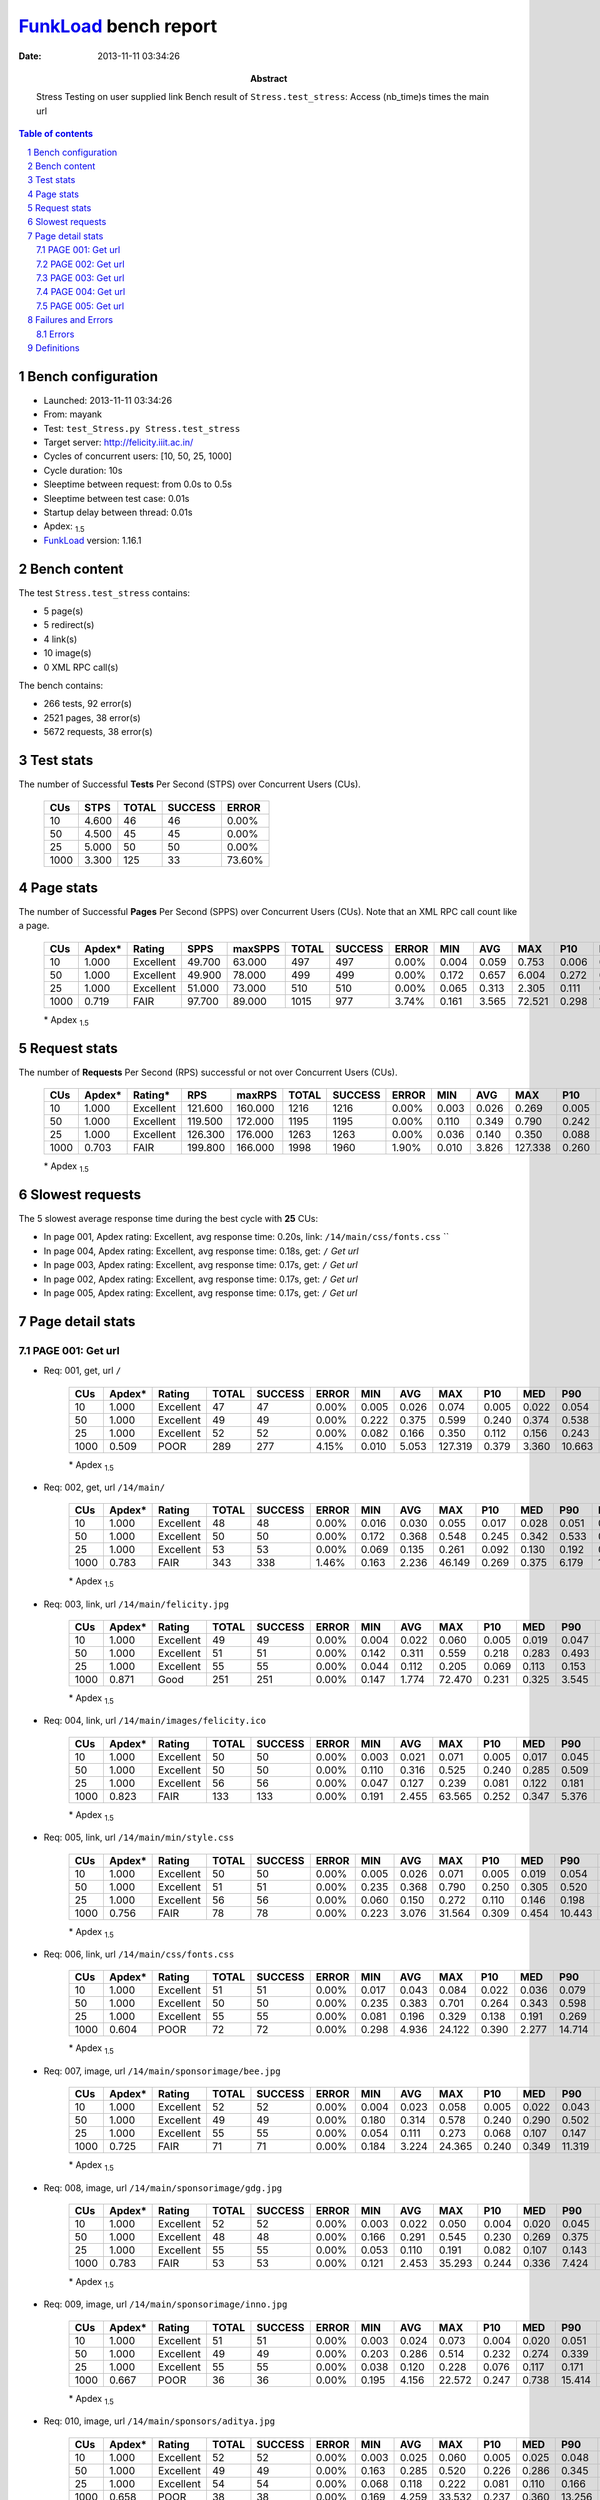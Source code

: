 ======================
FunkLoad_ bench report
======================


:date: 2013-11-11 03:34:26
:abstract: Stress Testing on user supplied link
           Bench result of ``Stress.test_stress``: 
           Access (nb_time)s times the main url

.. _FunkLoad: http://funkload.nuxeo.org/
.. sectnum::    :depth: 2
.. contents:: Table of contents
.. |APDEXT| replace:: \ :sub:`1.5`

Bench configuration
-------------------

* Launched: 2013-11-11 03:34:26
* From: mayank
* Test: ``test_Stress.py Stress.test_stress``
* Target server: http://felicity.iiit.ac.in/
* Cycles of concurrent users: [10, 50, 25, 1000]
* Cycle duration: 10s
* Sleeptime between request: from 0.0s to 0.5s
* Sleeptime between test case: 0.01s
* Startup delay between thread: 0.01s
* Apdex: |APDEXT|
* FunkLoad_ version: 1.16.1


Bench content
-------------

The test ``Stress.test_stress`` contains: 

* 5 page(s)
* 5 redirect(s)
* 4 link(s)
* 10 image(s)
* 0 XML RPC call(s)

The bench contains:

* 266 tests, 92 error(s)
* 2521 pages, 38 error(s)
* 5672 requests, 38 error(s)


Test stats
----------

The number of Successful **Tests** Per Second (STPS) over Concurrent Users (CUs).

 .. image:: tests.png

 ================== ================== ================== ================== ==================
                CUs               STPS              TOTAL            SUCCESS              ERROR
 ================== ================== ================== ================== ==================
                 10              4.600                 46                 46             0.00%
                 50              4.500                 45                 45             0.00%
                 25              5.000                 50                 50             0.00%
               1000              3.300                125                 33            73.60%
 ================== ================== ================== ================== ==================



Page stats
----------

The number of Successful **Pages** Per Second (SPPS) over Concurrent Users (CUs).
Note that an XML RPC call count like a page.

 .. image:: pages_spps.png
 .. image:: pages.png

 ================== ================== ================== ================== ================== ================== ================== ================== ================== ================== ================== ================== ================== ================== ==================
                CUs             Apdex*             Rating               SPPS            maxSPPS              TOTAL            SUCCESS              ERROR                MIN                AVG                MAX                P10                MED                P90                P95
 ================== ================== ================== ================== ================== ================== ================== ================== ================== ================== ================== ================== ================== ================== ==================
                 10              1.000          Excellent             49.700             63.000                497                497             0.00%              0.004              0.059              0.753              0.006              0.025              0.127              0.317
                 50              1.000          Excellent             49.900             78.000                499                499             0.00%              0.172              0.657              6.004              0.272              0.412              0.626              3.191
                 25              1.000          Excellent             51.000             73.000                510                510             0.00%              0.065              0.313              2.305              0.111              0.166              0.484              1.854
               1000              0.719               FAIR             97.700             89.000               1015                977             3.74%              0.161              3.565             72.521              0.298              1.513             10.518             15.500
 ================== ================== ================== ================== ================== ================== ================== ================== ================== ================== ================== ================== ================== ================== ==================

 \* Apdex |APDEXT|

Request stats
-------------

The number of **Requests** Per Second (RPS) successful or not over Concurrent Users (CUs).

 .. image:: requests_rps.png
 .. image:: requests.png

 ================== ================== ================== ================== ================== ================== ================== ================== ================== ================== ================== ================== ================== ================== ==================
                CUs             Apdex*            Rating*                RPS             maxRPS              TOTAL            SUCCESS              ERROR                MIN                AVG                MAX                P10                MED                P90                P95
 ================== ================== ================== ================== ================== ================== ================== ================== ================== ================== ================== ================== ================== ================== ==================
                 10              1.000          Excellent            121.600            160.000               1216               1216             0.00%              0.003              0.026              0.269              0.005              0.022              0.052              0.061
                 50              1.000          Excellent            119.500            172.000               1195               1195             0.00%              0.110              0.349              0.790              0.242              0.321              0.514              0.540
                 25              1.000          Excellent            126.300            176.000               1263               1263             0.00%              0.036              0.140              0.350              0.088              0.133              0.204              0.224
               1000              0.703               FAIR            199.800            166.000               1998               1960             1.90%              0.010              3.826            127.338              0.260              0.446             10.658             15.709
 ================== ================== ================== ================== ================== ================== ================== ================== ================== ================== ================== ================== ================== ================== ==================

 \* Apdex |APDEXT|

Slowest requests
----------------

The 5 slowest average response time during the best cycle with **25** CUs:

* In page 001, Apdex rating: Excellent, avg response time: 0.20s, link: ``/14/main/css/fonts.css``
  ``
* In page 004, Apdex rating: Excellent, avg response time: 0.18s, get: ``/``
  `Get url`
* In page 003, Apdex rating: Excellent, avg response time: 0.17s, get: ``/``
  `Get url`
* In page 002, Apdex rating: Excellent, avg response time: 0.17s, get: ``/``
  `Get url`
* In page 005, Apdex rating: Excellent, avg response time: 0.17s, get: ``/``
  `Get url`

Page detail stats
-----------------


PAGE 001: Get url
~~~~~~~~~~~~~~~~~

* Req: 001, get, url ``/``

     .. image:: request_001.001.png

     ================== ================== ================== ================== ================== ================== ================== ================== ================== ================== ================== ================== ==================
                    CUs             Apdex*             Rating              TOTAL            SUCCESS              ERROR                MIN                AVG                MAX                P10                MED                P90                P95
     ================== ================== ================== ================== ================== ================== ================== ================== ================== ================== ================== ================== ==================
                     10              1.000          Excellent                 47                 47             0.00%              0.005              0.026              0.074              0.005              0.022              0.054              0.064
                     50              1.000          Excellent                 49                 49             0.00%              0.222              0.375              0.599              0.240              0.374              0.538              0.574
                     25              1.000          Excellent                 52                 52             0.00%              0.082              0.166              0.350              0.112              0.156              0.243              0.265
                   1000              0.509               POOR                289                277             4.15%              0.010              5.053            127.319              0.379              3.360             10.663             15.490
     ================== ================== ================== ================== ================== ================== ================== ================== ================== ================== ================== ================== ==================

     \* Apdex |APDEXT|
* Req: 002, get, url ``/14/main/``

     .. image:: request_001.002.png

     ================== ================== ================== ================== ================== ================== ================== ================== ================== ================== ================== ================== ==================
                    CUs             Apdex*             Rating              TOTAL            SUCCESS              ERROR                MIN                AVG                MAX                P10                MED                P90                P95
     ================== ================== ================== ================== ================== ================== ================== ================== ================== ================== ================== ================== ==================
                     10              1.000          Excellent                 48                 48             0.00%              0.016              0.030              0.055              0.017              0.028              0.051              0.054
                     50              1.000          Excellent                 50                 50             0.00%              0.172              0.368              0.548              0.245              0.342              0.533              0.540
                     25              1.000          Excellent                 53                 53             0.00%              0.069              0.135              0.261              0.092              0.130              0.192              0.197
                   1000              0.783               FAIR                343                338             1.46%              0.163              2.236             46.149              0.269              0.375              6.179             10.468
     ================== ================== ================== ================== ================== ================== ================== ================== ================== ================== ================== ================== ==================

     \* Apdex |APDEXT|
* Req: 003, link, url ``/14/main/felicity.jpg``

     .. image:: request_001.003.png

     ================== ================== ================== ================== ================== ================== ================== ================== ================== ================== ================== ================== ==================
                    CUs             Apdex*             Rating              TOTAL            SUCCESS              ERROR                MIN                AVG                MAX                P10                MED                P90                P95
     ================== ================== ================== ================== ================== ================== ================== ================== ================== ================== ================== ================== ==================
                     10              1.000          Excellent                 49                 49             0.00%              0.004              0.022              0.060              0.005              0.019              0.047              0.049
                     50              1.000          Excellent                 51                 51             0.00%              0.142              0.311              0.559              0.218              0.283              0.493              0.511
                     25              1.000          Excellent                 55                 55             0.00%              0.044              0.112              0.205              0.069              0.113              0.153              0.167
                   1000              0.871               Good                251                251             0.00%              0.147              1.774             72.470              0.231              0.325              3.545              7.961
     ================== ================== ================== ================== ================== ================== ================== ================== ================== ================== ================== ================== ==================

     \* Apdex |APDEXT|
* Req: 004, link, url ``/14/main/images/felicity.ico``

     .. image:: request_001.004.png

     ================== ================== ================== ================== ================== ================== ================== ================== ================== ================== ================== ================== ==================
                    CUs             Apdex*             Rating              TOTAL            SUCCESS              ERROR                MIN                AVG                MAX                P10                MED                P90                P95
     ================== ================== ================== ================== ================== ================== ================== ================== ================== ================== ================== ================== ==================
                     10              1.000          Excellent                 50                 50             0.00%              0.003              0.021              0.071              0.005              0.017              0.045              0.059
                     50              1.000          Excellent                 50                 50             0.00%              0.110              0.316              0.525              0.240              0.285              0.509              0.512
                     25              1.000          Excellent                 56                 56             0.00%              0.047              0.127              0.239              0.081              0.122              0.181              0.200
                   1000              0.823               FAIR                133                133             0.00%              0.191              2.455             63.565              0.252              0.347              5.376             11.457
     ================== ================== ================== ================== ================== ================== ================== ================== ================== ================== ================== ================== ==================

     \* Apdex |APDEXT|
* Req: 005, link, url ``/14/main/min/style.css``

     .. image:: request_001.005.png

     ================== ================== ================== ================== ================== ================== ================== ================== ================== ================== ================== ================== ==================
                    CUs             Apdex*             Rating              TOTAL            SUCCESS              ERROR                MIN                AVG                MAX                P10                MED                P90                P95
     ================== ================== ================== ================== ================== ================== ================== ================== ================== ================== ================== ================== ==================
                     10              1.000          Excellent                 50                 50             0.00%              0.005              0.026              0.071              0.005              0.019              0.054              0.061
                     50              1.000          Excellent                 51                 51             0.00%              0.235              0.368              0.790              0.250              0.305              0.520              0.580
                     25              1.000          Excellent                 56                 56             0.00%              0.060              0.150              0.272              0.110              0.146              0.198              0.244
                   1000              0.756               FAIR                 78                 78             0.00%              0.223              3.076             31.564              0.309              0.454             10.443             15.580
     ================== ================== ================== ================== ================== ================== ================== ================== ================== ================== ================== ================== ==================

     \* Apdex |APDEXT|
* Req: 006, link, url ``/14/main/css/fonts.css``

     .. image:: request_001.006.png

     ================== ================== ================== ================== ================== ================== ================== ================== ================== ================== ================== ================== ==================
                    CUs             Apdex*             Rating              TOTAL            SUCCESS              ERROR                MIN                AVG                MAX                P10                MED                P90                P95
     ================== ================== ================== ================== ================== ================== ================== ================== ================== ================== ================== ================== ==================
                     10              1.000          Excellent                 51                 51             0.00%              0.017              0.043              0.084              0.022              0.036              0.079              0.082
                     50              1.000          Excellent                 50                 50             0.00%              0.235              0.383              0.701              0.264              0.343              0.598              0.629
                     25              1.000          Excellent                 55                 55             0.00%              0.081              0.196              0.329              0.138              0.191              0.269              0.295
                   1000              0.604               POOR                 72                 72             0.00%              0.298              4.936             24.122              0.390              2.277             14.714             18.276
     ================== ================== ================== ================== ================== ================== ================== ================== ================== ================== ================== ================== ==================

     \* Apdex |APDEXT|
* Req: 007, image, url ``/14/main/sponsorimage/bee.jpg``

     .. image:: request_001.007.png

     ================== ================== ================== ================== ================== ================== ================== ================== ================== ================== ================== ================== ==================
                    CUs             Apdex*             Rating              TOTAL            SUCCESS              ERROR                MIN                AVG                MAX                P10                MED                P90                P95
     ================== ================== ================== ================== ================== ================== ================== ================== ================== ================== ================== ================== ==================
                     10              1.000          Excellent                 52                 52             0.00%              0.004              0.023              0.058              0.005              0.022              0.043              0.053
                     50              1.000          Excellent                 49                 49             0.00%              0.180              0.314              0.578              0.240              0.290              0.502              0.516
                     25              1.000          Excellent                 55                 55             0.00%              0.054              0.111              0.273              0.068              0.107              0.147              0.161
                   1000              0.725               FAIR                 71                 71             0.00%              0.184              3.224             24.365              0.240              0.349             11.319             16.790
     ================== ================== ================== ================== ================== ================== ================== ================== ================== ================== ================== ================== ==================

     \* Apdex |APDEXT|
* Req: 008, image, url ``/14/main/sponsorimage/gdg.jpg``

     .. image:: request_001.008.png

     ================== ================== ================== ================== ================== ================== ================== ================== ================== ================== ================== ================== ==================
                    CUs             Apdex*             Rating              TOTAL            SUCCESS              ERROR                MIN                AVG                MAX                P10                MED                P90                P95
     ================== ================== ================== ================== ================== ================== ================== ================== ================== ================== ================== ================== ==================
                     10              1.000          Excellent                 52                 52             0.00%              0.003              0.022              0.050              0.004              0.020              0.045              0.046
                     50              1.000          Excellent                 48                 48             0.00%              0.166              0.291              0.545              0.230              0.269              0.375              0.526
                     25              1.000          Excellent                 55                 55             0.00%              0.053              0.110              0.191              0.082              0.107              0.143              0.160
                   1000              0.783               FAIR                 53                 53             0.00%              0.121              2.453             35.293              0.244              0.336              7.424             10.474
     ================== ================== ================== ================== ================== ================== ================== ================== ================== ================== ================== ================== ==================

     \* Apdex |APDEXT|
* Req: 009, image, url ``/14/main/sponsorimage/inno.jpg``

     .. image:: request_001.009.png

     ================== ================== ================== ================== ================== ================== ================== ================== ================== ================== ================== ================== ==================
                    CUs             Apdex*             Rating              TOTAL            SUCCESS              ERROR                MIN                AVG                MAX                P10                MED                P90                P95
     ================== ================== ================== ================== ================== ================== ================== ================== ================== ================== ================== ================== ==================
                     10              1.000          Excellent                 51                 51             0.00%              0.003              0.024              0.073              0.004              0.020              0.051              0.056
                     50              1.000          Excellent                 49                 49             0.00%              0.203              0.286              0.514              0.232              0.274              0.339              0.398
                     25              1.000          Excellent                 55                 55             0.00%              0.038              0.120              0.228              0.076              0.117              0.171              0.197
                   1000              0.667               POOR                 36                 36             0.00%              0.195              4.156             22.572              0.247              0.738             15.414             19.311
     ================== ================== ================== ================== ================== ================== ================== ================== ================== ================== ================== ================== ==================

     \* Apdex |APDEXT|
* Req: 010, image, url ``/14/main/sponsors/aditya.jpg``

     .. image:: request_001.010.png

     ================== ================== ================== ================== ================== ================== ================== ================== ================== ================== ================== ================== ==================
                    CUs             Apdex*             Rating              TOTAL            SUCCESS              ERROR                MIN                AVG                MAX                P10                MED                P90                P95
     ================== ================== ================== ================== ================== ================== ================== ================== ================== ================== ================== ================== ==================
                     10              1.000          Excellent                 52                 52             0.00%              0.003              0.025              0.060              0.005              0.025              0.048              0.055
                     50              1.000          Excellent                 49                 49             0.00%              0.163              0.285              0.520              0.226              0.286              0.345              0.392
                     25              1.000          Excellent                 54                 54             0.00%              0.068              0.118              0.222              0.081              0.110              0.166              0.171
                   1000              0.658               POOR                 38                 38             0.00%              0.169              4.259             33.532              0.237              0.360             13.256             15.396
     ================== ================== ================== ================== ================== ================== ================== ================== ================== ================== ================== ================== ==================

     \* Apdex |APDEXT|
* Req: 011, image, url ``/14/main/sponsors/Freecharge.png``

     .. image:: request_001.011.png

     ================== ================== ================== ================== ================== ================== ================== ================== ================== ================== ================== ================== ==================
                    CUs             Apdex*             Rating              TOTAL            SUCCESS              ERROR                MIN                AVG                MAX                P10                MED                P90                P95
     ================== ================== ================== ================== ================== ================== ================== ================== ================== ================== ================== ================== ==================
                     10              1.000          Excellent                 52                 52             0.00%              0.008              0.025              0.081              0.009              0.021              0.043              0.052
                     50              1.000          Excellent                 49                 49             0.00%              0.154              0.281              0.520              0.220              0.277              0.345              0.393
                     25              1.000          Excellent                 50                 50             0.00%              0.039              0.127              0.205              0.088              0.125              0.186              0.196
                   1000              0.595               POOR                 42                 42             0.00%              0.219              6.816             43.016              0.286              3.069             20.077             31.446
     ================== ================== ================== ================== ================== ================== ================== ================== ================== ================== ================== ================== ==================

     \* Apdex |APDEXT|
* Req: 012, image, url ``/14/main/sponsors/c_sbh.jpg``

     .. image:: request_001.012.png

     ================== ================== ================== ================== ================== ================== ================== ================== ================== ================== ================== ================== ==================
                    CUs             Apdex*             Rating              TOTAL            SUCCESS              ERROR                MIN                AVG                MAX                P10                MED                P90                P95
     ================== ================== ================== ================== ================== ================== ================== ================== ================== ================== ================== ================== ==================
                     10              1.000          Excellent                 52                 52             0.00%              0.003              0.021              0.065              0.006              0.019              0.043              0.047
                     50              1.000          Excellent                 49                 49             0.00%              0.217              0.302              0.513              0.240              0.298              0.366              0.375
                     25              1.000          Excellent                 52                 52             0.00%              0.072              0.121              0.231              0.083              0.117              0.171              0.202
                   1000              0.739               FAIR                 44                 44             0.00%              0.225              4.104             66.467              0.244              0.365             11.036             15.495
     ================== ================== ================== ================== ================== ================== ================== ================== ================== ================== ================== ================== ==================

     \* Apdex |APDEXT|
* Req: 013, image, url ``/14/main/sponsors/progress.jpg``

     .. image:: request_001.013.png

     ================== ================== ================== ================== ================== ================== ================== ================== ================== ================== ================== ================== ==================
                    CUs             Apdex*             Rating              TOTAL            SUCCESS              ERROR                MIN                AVG                MAX                P10                MED                P90                P95
     ================== ================== ================== ================== ================== ================== ================== ================== ================== ================== ================== ================== ==================
                     10              1.000          Excellent                 52                 52             0.00%              0.003              0.023              0.066              0.005              0.021              0.045              0.057
                     50              1.000          Excellent                 50                 50             0.00%              0.171              0.299              0.523              0.243              0.291              0.348              0.399
                     25              1.000          Excellent                 51                 51             0.00%              0.036              0.115              0.173              0.079              0.116              0.148              0.162
                   1000              0.643               POOR                 49                 49             0.00%              0.212              4.654             31.426              0.239              0.450             15.378             16.524
     ================== ================== ================== ================== ================== ================== ================== ================== ================== ================== ================== ================== ==================

     \* Apdex |APDEXT|
* Req: 014, image, url ``/14/main/sponsors/h_ibm.jpg``

     .. image:: request_001.014.png

     ================== ================== ================== ================== ================== ================== ================== ================== ================== ================== ================== ================== ==================
                    CUs             Apdex*             Rating              TOTAL            SUCCESS              ERROR                MIN                AVG                MAX                P10                MED                P90                P95
     ================== ================== ================== ================== ================== ================== ================== ================== ================== ================== ================== ================== ==================
                     10              1.000          Excellent                 52                 52             0.00%              0.004              0.023              0.074              0.005              0.018              0.052              0.064
                     50              1.000          Excellent                 50                 50             0.00%              0.191              0.295              0.510              0.237              0.279              0.370              0.379
                     25              1.000          Excellent                 53                 53             0.00%              0.064              0.119              0.199              0.074              0.117              0.158              0.187
                   1000              0.711               FAIR                 38                 38             0.00%              0.167              3.505             19.156              0.271              0.413             15.416             16.618
     ================== ================== ================== ================== ================== ================== ================== ================== ================== ================== ================== ================== ==================

     \* Apdex |APDEXT|
* Req: 015, image, url ``/14/main/sponsors/l_hazzel.jpg``

     .. image:: request_001.015.png

     ================== ================== ================== ================== ================== ================== ================== ================== ================== ================== ================== ================== ==================
                    CUs             Apdex*             Rating              TOTAL            SUCCESS              ERROR                MIN                AVG                MAX                P10                MED                P90                P95
     ================== ================== ================== ================== ================== ================== ================== ================== ================== ================== ================== ================== ==================
                     10              1.000          Excellent                 52                 52             0.00%              0.003              0.024              0.060              0.004              0.024              0.042              0.057
                     50              1.000          Excellent                 51                 51             0.00%              0.191              0.309              0.515              0.221              0.303              0.390              0.438
                     25              1.000          Excellent                 52                 52             0.00%              0.047              0.120              0.221              0.079              0.121              0.158              0.188
                   1000              0.727               FAIR                 44                 44             0.00%              0.224              2.684             15.902              0.256              0.374             11.347             12.676
     ================== ================== ================== ================== ================== ================== ================== ================== ================== ================== ================== ================== ==================

     \* Apdex |APDEXT|
* Req: 016, image, url ``/14/main/sponsors/g_capitaliq.jpg``

     .. image:: request_001.016.png

     ================== ================== ================== ================== ================== ================== ================== ================== ================== ================== ================== ================== ==================
                    CUs             Apdex*             Rating              TOTAL            SUCCESS              ERROR                MIN                AVG                MAX                P10                MED                P90                P95
     ================== ================== ================== ================== ================== ================== ================== ================== ================== ================== ================== ================== ==================
                     10              1.000          Excellent                 52                 52             0.00%              0.003              0.027              0.255              0.005              0.019              0.050              0.063
                     50              1.000          Excellent                 50                 50             0.00%              0.198              0.316              0.524              0.239              0.299              0.397              0.415
                     25              1.000          Excellent                 54                 54             0.00%              0.054              0.125              0.267              0.076              0.112              0.187              0.215
                   1000              0.721               FAIR                 34                 34             0.00%              0.192              4.400             68.422              0.242              0.383             11.421             14.043
     ================== ================== ================== ================== ================== ================== ================== ================== ================== ================== ================== ================== ==================

     \* Apdex |APDEXT|

PAGE 002: Get url
~~~~~~~~~~~~~~~~~

* Req: 001, get, url ``/``

     .. image:: request_002.001.png

     ================== ================== ================== ================== ================== ================== ================== ================== ================== ================== ================== ================== ==================
                    CUs             Apdex*             Rating              TOTAL            SUCCESS              ERROR                MIN                AVG                MAX                P10                MED                P90                P95
     ================== ================== ================== ================== ================== ================== ================== ================== ================== ================== ================== ================== ==================
                     10              1.000          Excellent                 52                 52             0.00%              0.004              0.033              0.249              0.005              0.027              0.058              0.067
                     50              1.000          Excellent                 50                 50             0.00%              0.241              0.414              0.584              0.291              0.428              0.553              0.566
                     25              1.000          Excellent                 53                 53             0.00%              0.098              0.171              0.285              0.123              0.158              0.236              0.267
                   1000              0.625               POOR                 40                 35            12.50%              0.267              8.128            127.338              0.347              0.876             22.278             28.183
     ================== ================== ================== ================== ================== ================== ================== ================== ================== ================== ================== ================== ==================

     \* Apdex |APDEXT|
* Req: 002, get, url ``/14/main/``

     .. image:: request_002.002.png

     ================== ================== ================== ================== ================== ================== ================== ================== ================== ================== ================== ================== ==================
                    CUs             Apdex*             Rating              TOTAL            SUCCESS              ERROR                MIN                AVG                MAX                P10                MED                P90                P95
     ================== ================== ================== ================== ================== ================== ================== ================== ================== ================== ================== ================== ==================
                     10              1.000          Excellent                 52                 52             0.00%              0.013              0.032              0.108              0.017              0.026              0.052              0.075
                     50              1.000          Excellent                 50                 50             0.00%              0.208              0.383              0.587              0.254              0.372              0.531              0.559
                     25              1.000          Excellent                 52                 52             0.00%              0.073              0.144              0.237              0.106              0.137              0.185              0.203
                   1000              0.579               POOR                 38                 37             2.63%              0.238              6.808             31.435              0.260              2.001             22.685             24.587
     ================== ================== ================== ================== ================== ================== ================== ================== ================== ================== ================== ================== ==================

     \* Apdex |APDEXT|

PAGE 003: Get url
~~~~~~~~~~~~~~~~~

* Req: 001, get, url ``/``

     .. image:: request_003.001.png

     ================== ================== ================== ================== ================== ================== ================== ================== ================== ================== ================== ================== ==================
                    CUs             Apdex*             Rating              TOTAL            SUCCESS              ERROR                MIN                AVG                MAX                P10                MED                P90                P95
     ================== ================== ================== ================== ================== ================== ================== ================== ================== ================== ================== ================== ==================
                     10              1.000          Excellent                 52                 52             0.00%              0.004              0.021              0.100              0.005              0.012              0.052              0.062
                     50              1.000          Excellent                 50                 50             0.00%              0.220              0.453              0.715              0.287              0.454              0.591              0.613
                     25              1.000          Excellent                 50                 50             0.00%              0.066              0.175              0.319              0.121              0.169              0.244              0.252
                   1000              0.648               POOR                 44                 42             4.55%              0.212              5.947             76.241              0.317              0.794             15.436             24.062
     ================== ================== ================== ================== ================== ================== ================== ================== ================== ================== ================== ================== ==================

     \* Apdex |APDEXT|
* Req: 002, get, url ``/14/main/``

     .. image:: request_003.002.png

     ================== ================== ================== ================== ================== ================== ================== ================== ================== ================== ================== ================== ==================
                    CUs             Apdex*             Rating              TOTAL            SUCCESS              ERROR                MIN                AVG                MAX                P10                MED                P90                P95
     ================== ================== ================== ================== ================== ================== ================== ================== ================== ================== ================== ================== ==================
                     10              1.000          Excellent                 52                 52             0.00%              0.015              0.030              0.082              0.017              0.026              0.049              0.061
                     50              1.000          Excellent                 50                 50             0.00%              0.209              0.387              0.626              0.285              0.373              0.527              0.550
                     25              1.000          Excellent                 50                 50             0.00%              0.065              0.152              0.234              0.102              0.154              0.207              0.220
                   1000              0.663               POOR                 46                 44             4.35%              0.060              3.614             24.469              0.244              0.499             14.085             15.445
     ================== ================== ================== ================== ================== ================== ================== ================== ================== ================== ================== ================== ==================

     \* Apdex |APDEXT|

PAGE 004: Get url
~~~~~~~~~~~~~~~~~

* Req: 001, get, url ``/``

     .. image:: request_004.001.png

     ================== ================== ================== ================== ================== ================== ================== ================== ================== ================== ================== ================== ==================
                    CUs             Apdex*             Rating              TOTAL            SUCCESS              ERROR                MIN                AVG                MAX                P10                MED                P90                P95
     ================== ================== ================== ================== ================== ================== ================== ================== ================== ================== ================== ================== ==================
                     10              1.000          Excellent                 50                 50             0.00%              0.004              0.031              0.181              0.006              0.020              0.079              0.090
                     50              1.000          Excellent                 50                 50             0.00%              0.245              0.434              0.649              0.330              0.436              0.544              0.569
                     25              1.000          Excellent                 50                 50             0.00%              0.084              0.179              0.269              0.134              0.180              0.238              0.241
                   1000              0.616               POOR                 56                 52             7.14%              0.080              6.122             46.211              0.322              1.655             22.095             24.075
     ================== ================== ================== ================== ================== ================== ================== ================== ================== ================== ================== ================== ==================

     \* Apdex |APDEXT|
* Req: 002, get, url ``/14/main/``

     .. image:: request_004.002.png

     ================== ================== ================== ================== ================== ================== ================== ================== ================== ================== ================== ================== ==================
                    CUs             Apdex*             Rating              TOTAL            SUCCESS              ERROR                MIN                AVG                MAX                P10                MED                P90                P95
     ================== ================== ================== ================== ================== ================== ================== ================== ================== ================== ================== ================== ==================
                     10              1.000          Excellent                 50                 50             0.00%              0.015              0.028              0.072              0.016              0.023              0.060              0.066
                     50              1.000          Excellent                 50                 50             0.00%              0.186              0.368              0.571              0.275              0.366              0.480              0.494
                     25              1.000          Excellent                 50                 50             0.00%              0.065              0.160              0.245              0.098              0.167              0.213              0.229
                   1000              0.691               POOR                 55                 53             3.64%              0.189              5.104             66.532              0.234              0.441             15.439             22.497
     ================== ================== ================== ================== ================== ================== ================== ================== ================== ================== ================== ================== ==================

     \* Apdex |APDEXT|

PAGE 005: Get url
~~~~~~~~~~~~~~~~~

* Req: 001, get, url ``/``

     .. image:: request_005.001.png

     ================== ================== ================== ================== ================== ================== ================== ================== ================== ================== ================== ================== ==================
                    CUs             Apdex*             Rating              TOTAL            SUCCESS              ERROR                MIN                AVG                MAX                P10                MED                P90                P95
     ================== ================== ================== ================== ================== ================== ================== ================== ================== ================== ================== ================== ==================
                     10              1.000          Excellent                 47                 47             0.00%              0.004              0.022              0.065              0.005              0.021              0.046              0.056
                     50              1.000          Excellent                 50                 50             0.00%              0.235              0.465              0.753              0.346              0.450              0.569              0.706
                     25              1.000          Excellent                 50                 50             0.00%              0.110              0.169              0.264              0.124              0.167              0.218              0.255
                   1000              0.630               POOR                 54                 51             5.56%              0.304              5.369             30.014              0.343              2.079             22.216             28.138
     ================== ================== ================== ================== ================== ================== ================== ================== ================== ================== ================== ================== ==================

     \* Apdex |APDEXT|
* Req: 002, get, url ``/14/main/``

     .. image:: request_005.002.png

     ================== ================== ================== ================== ================== ================== ================== ================== ================== ================== ================== ================== ==================
                    CUs             Apdex*             Rating              TOTAL            SUCCESS              ERROR                MIN                AVG                MAX                P10                MED                P90                P95
     ================== ================== ================== ================== ================== ================== ================== ================== ================== ================== ================== ================== ==================
                     10              1.000          Excellent                 47                 47             0.00%              0.017              0.035              0.269              0.018              0.026              0.051              0.059
                     50              1.000          Excellent                 50                 50             0.00%              0.175              0.358              0.526              0.275              0.361              0.482              0.507
                     25              1.000          Excellent                 50                 50             0.00%              0.076              0.148              0.231              0.098              0.138              0.209              0.216
                   1000              0.620               POOR                 50                 48             4.00%              0.161              7.181             72.521              0.253              0.472             24.097             33.653
     ================== ================== ================== ================== ================== ================== ================== ================== ================== ================== ================== ================== ==================

     \* Apdex |APDEXT|

Failures and Errors
-------------------


Errors
~~~~~~

* 38 time(s), code: -1::

    Traceback (most recent call last):
   
    File "/usr/lib/python2.7/dist-packages/funkload/FunkLoadTestCase.py", line 202, in _connect
    cert_file=self._certfile_path, method=rtype)
   
    File "/usr/lib/python2.7/dist-packages/funkload/PatchWebunit.py", line 360, in WF_fetch
    h.endheaders()
   
    File "/usr/lib/python2.7/httplib.py", line 969, in endheaders
    self._send_output(message_body)
   
    File "/usr/lib/python2.7/httplib.py", line 829, in _send_output
    self.send(msg)
   
    File "/usr/lib/python2.7/httplib.py", line 791, in send
    self.connect()
   
    File "/usr/lib/python2.7/httplib.py", line 772, in connect
    self.timeout, self.source_address)
   
    File "/usr/lib/python2.7/socket.py", line 572, in create_connection
    raise err
 error: [Errno 24] Too many open files



Definitions
-----------

* CUs: Concurrent users or number of concurrent threads executing tests.
* Request: a single GET/POST/redirect/xmlrpc request.
* Page: a request with redirects and resource links (image, css, js) for an html page.
* STPS: Successful tests per second.
* SPPS: Successful pages per second.
* RPS: Requests per second, successful or not.
* maxSPPS: Maximum SPPS during the cycle.
* maxRPS: Maximum RPS during the cycle.
* MIN: Minimum response time for a page or request.
* AVG: Average response time for a page or request.
* MAX: Maximmum response time for a page or request.
* P10: 10th percentile, response time where 10 percent of pages or requests are delivered.
* MED: Median or 50th percentile, response time where half of pages or requests are delivered.
* P90: 90th percentile, response time where 90 percent of pages or requests are delivered.
* P95: 95th percentile, response time where 95 percent of pages or requests are delivered.
* Apdex T: Application Performance Index, 
  this is a numerical measure of user satisfaction, it is based
  on three zones of application responsiveness:

  - Satisfied: The user is fully productive. This represents the
    time value (T seconds) below which users are not impeded by
    application response time.

  - Tolerating: The user notices performance lagging within
    responses greater than T, but continues the process.

  - Frustrated: Performance with a response time greater than 4*T
    seconds is unacceptable, and users may abandon the process.

    By default T is set to 1.5s this means that response time between 0
    and 1.5s the user is fully productive, between 1.5 and 6s the
    responsivness is tolerating and above 6s the user is frustrated.

    The Apdex score converts many measurements into one number on a
    uniform scale of 0-to-1 (0 = no users satisfied, 1 = all users
    satisfied).

    Visit http://www.apdex.org/ for more information.
* Rating: To ease interpretation the Apdex
  score is also represented as a rating:

  - U for UNACCEPTABLE represented in gray for a score between 0 and 0.5 

  - P for POOR represented in red for a score between 0.5 and 0.7

  - F for FAIR represented in yellow for a score between 0.7 and 0.85

  - G for Good represented in green for a score between 0.85 and 0.94

  - E for Excellent represented in blue for a score between 0.94 and 1.

Report generated with FunkLoad_ 1.16.1, more information available on the `FunkLoad site <http://funkload.nuxeo.org/#benching>`_.